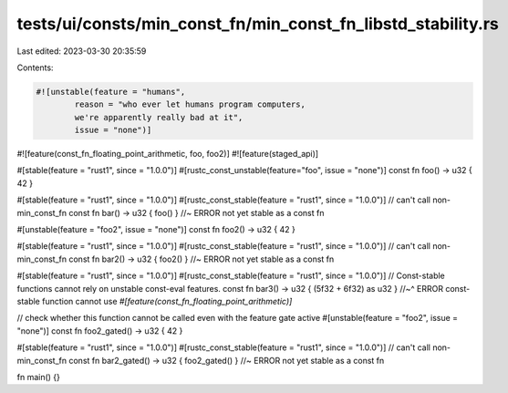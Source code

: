 tests/ui/consts/min_const_fn/min_const_fn_libstd_stability.rs
=============================================================

Last edited: 2023-03-30 20:35:59

Contents:

.. code-block:: rs

    #![unstable(feature = "humans",
            reason = "who ever let humans program computers,
            we're apparently really bad at it",
            issue = "none")]

#![feature(const_fn_floating_point_arithmetic, foo, foo2)]
#![feature(staged_api)]

#[stable(feature = "rust1", since = "1.0.0")]
#[rustc_const_unstable(feature="foo", issue = "none")]
const fn foo() -> u32 { 42 }

#[stable(feature = "rust1", since = "1.0.0")]
#[rustc_const_stable(feature = "rust1", since = "1.0.0")]
// can't call non-min_const_fn
const fn bar() -> u32 { foo() } //~ ERROR not yet stable as a const fn

#[unstable(feature = "foo2", issue = "none")]
const fn foo2() -> u32 { 42 }

#[stable(feature = "rust1", since = "1.0.0")]
#[rustc_const_stable(feature = "rust1", since = "1.0.0")]
// can't call non-min_const_fn
const fn bar2() -> u32 { foo2() } //~ ERROR not yet stable as a const fn

#[stable(feature = "rust1", since = "1.0.0")]
#[rustc_const_stable(feature = "rust1", since = "1.0.0")]
// Const-stable functions cannot rely on unstable const-eval features.
const fn bar3() -> u32 { (5f32 + 6f32) as u32 }
//~^ ERROR const-stable function cannot use `#[feature(const_fn_floating_point_arithmetic)]`

// check whether this function cannot be called even with the feature gate active
#[unstable(feature = "foo2", issue = "none")]
const fn foo2_gated() -> u32 { 42 }

#[stable(feature = "rust1", since = "1.0.0")]
#[rustc_const_stable(feature = "rust1", since = "1.0.0")]
// can't call non-min_const_fn
const fn bar2_gated() -> u32 { foo2_gated() } //~ ERROR not yet stable as a const fn

fn main() {}


